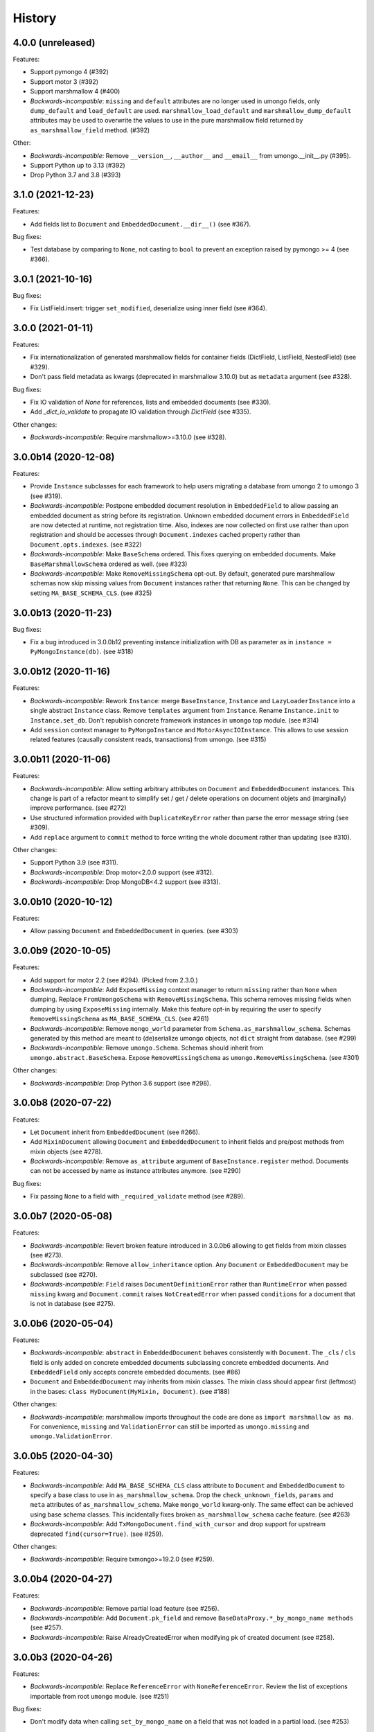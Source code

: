 =======
History
=======

4.0.0 (unreleased)
------------------

Features:

* Support pymongo 4 (#392)
* Support motor 3 (#392)
* Support marshmallow 4 (#400)
* *Backwards-incompatible*: ``missing`` and ``default`` attributes are no longer
  used in umongo fields, only ``dump_default`` and ``load_default`` are used.
  ``marshmallow_load_default`` and ``marshmallow_dump_default`` attributes may
  be used to overwrite the values to use in the pure marshmallow field returned
  by ``as_marshmallow_field`` method. (#392)

Other:

* *Backwards-incompatible*: Remove ``__version__``, ``__author__`` and
  ``__email__`` from umongo.__init__.py (#395).
* Support Python up to 3.13 (#392)
* Drop Python 3.7 and 3.8 (#393)


3.1.0 (2021-12-23)
------------------

Features:

* Add fields list to ``Document`` and ``EmbeddedDocument.__dir__()``
  (see #367).

Bug fixes:

* Test database by comparing to ``None``, not casting to ``bool`` to prevent
  an exception raised by pymongo >= 4 (see #366).

3.0.1 (2021-10-16)
------------------

Bug fixes:

* Fix ListField.insert: trigger ``set_modified``, deserialize using inner field
  (see #364).

3.0.0 (2021-01-11)
------------------

Features:

* Fix internationalization of generated marshmallow fields for container fields
  (DictField, ListField, NestedField) (see #329).
* Don't pass field metadata as kwargs (deprecated in marshmallow 3.10.0) but as
  ``metadata`` argument (see #328).

Bug fixes:

* Fix IO validation of `None` for references, lists and embedded documents
  (see #330).
* Add `_dict_io_validate` to propagate IO validation through `DictField`
  (see #335).

Other changes:

* *Backwards-incompatible*: Require marshmallow>=3.10.0 (see #328).

3.0.0b14 (2020-12-08)
---------------------

Features:

* Provide ``Instance`` subclasses for each framework to help users migrating
  a database from umongo 2 to umongo 3 (see #319).
* *Backwards-incompatible*: Postpone embedded document resolution in
  ``EmbeddedField`` to allow passing an embedded document as string before its
  registration. Unknown embedded document errors in ``EmbeddedField`` are now
  detected at runtime, not registration time. Also, indexes are now collected
  on first use rather than upon registration and should be accesses through
  ``Document.indexes`` cached property rather than ``Document.opts.indexes``.
  (see #322)
* *Backwards-incompatible*: Make ``BaseSchema`` ordered. This fixes querying on
  embedded documents. Make ``BaseMarshmallowSchema`` ordered as well.
  (see #323)
* *Backwards-incompatible*: Make ``RemoveMissingSchema`` opt-out. By default,
  generated pure marshmallow schemas now skip missing values from ``Document``
  instances rather that returning ``None``. This can be changed by setting
  ``MA_BASE_SCHEMA_CLS``. (see #325)

3.0.0b13 (2020-11-23)
---------------------

Bug fixes:

* Fix a bug introduced in 3.0.0b12 preventing instance initialization with DB
  as parameter as in ``instance = PyMongoInstance(db)``. (see #318)

3.0.0b12 (2020-11-16)
---------------------

Features:

* *Backwards-incompatible*: Rework ``Instance``: merge ``BaseInstance``,
  ``Instance`` and ``LazyLoaderInstance`` into a single abstract ``Instance``
  class. Remove ``templates`` argument from ``Instance``. Rename
  ``Instance.init`` to ``Instance.set_db``. Don't republish concrete framework
  instances in ``umongo`` top module. (see #314)
* Add ``session`` context manager to ``PyMongoInstance`` and
  ``MotorAsyncIOInstance``. This allows to use session related features
  (causally consistent reads, transactions) from umongo. (see #315)

3.0.0b11 (2020-11-06)
---------------------

Features:

* *Backwards-incompatible*: Allow setting arbitrary attributes on ``Document``
  and ``EmbeddedDocument`` instances. This change is part of a refactor meant
  to simplify set / get / delete operations on document objets and (marginally)
  improve performance. (see #272)
* Use structured information provided with ``DuplicateKeyError`` rather than
  parse the error message string (see #309).
* Add ``replace`` argument to ``commit`` method to force writing the whole
  document rather than updating (see #310).

Other changes:

* Support Python 3.9 (see #311).
* *Backwards-incompatible*: Drop motor<2.0.0 support (see #312).
* *Backwards-incompatible*: Drop MongoDB<4.2 support (see #313).

3.0.0b10 (2020-10-12)
---------------------

Features:

* Allow passing ``Document`` and ``EmbeddedDocument`` in queries. (see #303)

3.0.0b9 (2020-10-05)
--------------------

Features:

* Add support for motor 2.2 (see #294). (Picked from 2.3.0.)
* *Backwards-incompatible*: Add ``ExposeMissing`` context manager to return
  ``missing`` rather than ``None`` when dumping. Replace ``FromUmongoSchema``
  with ``RemoveMissingSchema``. This schema removes missing fields when dumping
  by using ``ExposeMissing`` internally. Make this feature opt-in by requiring
  the user to specify ``RemoveMissingSchema`` as ``MA_BASE_SCHEMA_CLS``.
  (see #261)
* *Backwards-incompatible*: Remove ``mongo_world`` parameter from
  ``Schema.as_marshmallow_schema``. Schemas generated by this method are meant
  to (de)serialize umongo objects, not ``dict`` straight from database.
  (see #299)
* *Backwards-incompatible*: Remove ``umongo.Schema``. Schemas should inherit
  from ``umongo.abstract.BaseSchema``. Expose ``RemoveMissingSchema`` as
  ``umongo.RemoveMissingSchema``. (see #301)

Other changes:

* *Backwards-incompatible*: Drop Python 3.6 support (see #298).


3.0.0b8 (2020-07-22)
--------------------

Features:

* Let ``Document`` inherit from ``EmbeddedDocument`` (see #266).

* Add ``MixinDocument`` allowing ``Document`` and ``EmbeddedDocument`` to
  inherit fields and pre/post methods from mixin objects (see #278).

* *Backwards-incompatible*: Remove ``as_attribute`` argument of
  ``BaseInstance.register`` method. Documents can not be accessed by name as
  instance attributes anymore. (see #290)

Bug fixes:

* Fix passing ``None`` to a field with ``_required_validate`` method
  (see #289).

3.0.0b7 (2020-05-08)
--------------------

Features:

* *Backwards-incompatible*: Revert broken feature introduced in 3.0.0b6
  allowing to get fields from mixin classes (see #273).

* *Backwards-incompatible*: Remove ``allow_inheritance`` option. Any
  ``Document`` or ``EmbeddedDocument`` may be subclassed (see #270).

* *Backwards-incompatible*: ``Field`` raises ``DocumentDefinitionError`` rather
  than ``RuntimeError`` when passed ``missing`` kwarg and ``Document.commit``
  raises ``NotCreatedError`` when passed ``conditions`` for a document that is
  not in database (see #275).

3.0.0b6 (2020-05-04)
--------------------

Features:

* *Backwards-incompatible*: ``abstract`` in ``EmbeddedDocument`` behaves
  consistently with ``Document``. The ``_cls`` / ``cls`` field is only added
  on concrete embedded documents subclassing concrete embedded documents. And
  ``EmbeddedField`` only accepts concrete embedded documents. (see #86)

* ``Document`` and ``EmbeddedDocument`` may inherits from mixin classes. The
  mixin class should appear first (leftmost) in the bases:
  ``class MyDocument(MyMixin, Document)``. (see #188)

Other changes:

* *Backwards-incompatible*: marshmallow imports throughout the code are done as
  ``import marshmallow as ma``. For convenience, ``missing`` and
  ``ValidationError`` can still be imported as ``umongo.missing`` and
  ``umongo.ValidationError``.

3.0.0b5 (2020-04-30)
--------------------

Features:

* *Backwards-incompatible*: Add ``MA_BASE_SCHEMA_CLS`` class attribute to
  ``Document`` and ``EmbeddedDocument`` to specify a base class to use in
  ``as_marshmallow_schema``. Drop the ``check_unknown_fields``, ``params`` and
  ``meta`` attributes of ``as_marshmallow_schema``. Make ``mongo_world``
  kwarg-only. The same effect can be achieved using base schema classes.
  This incidentally fixes broken ``as_marshmallow_schema`` cache feature.
  (see #263)
* *Backwards-incompatible*: Add ``TxMongoDocument.find_with_cursor`` and
  drop support for upstream deprecated ``find(cursor=True)``. (see #259).

Other changes:

* *Backwards-incompatible*: Require txmongo>=19.2.0 (see #259).

3.0.0b4 (2020-04-27)
--------------------

Features:

* *Backwards-incompatible*: Remove partial load feature (see #256).
* *Backwards-incompatible*: Add ``Document.pk_field`` and remove
  ``BaseDataProxy.*_by_mongo_name methods`` (see #257).
* *Backwards-incompatible*: Raise AlreadyCreatedError when modifying pk of
  created document (see #258).

3.0.0b3 (2020-04-26)
--------------------

Features:

* *Backwards-incompatible*: Replace ``ReferenceError`` with
  ``NoneReferenceError``. Review the list of exceptions importable from
  root ``umongo`` module. (see #251)

Bug fixes:

* Don't modify data when calling ``set_by_mongo_name`` on a field that was not
  loaded in a partial load. (see #253)

Other changes:

* *Backwards-incompatible*: Drop Python 3.5 support (see #248).

3.0.0b2 (2020-04-18)
--------------------

Features:

* Use fields for keys/values in DictField (see #245).

Bug fixes:

* Fix BaseField.__repr__ (see #247).

3.0.0b1 (2020-03-29)
--------------------

Features:

* Support marshmallow 3 (see #154).
* All field parameters beginning with ``"marshmallow_"`` are passed to the
  marshmallow schema, rather than only a given list of known parameters.
  (see #228)

Other changes:

* *Backwards-incompatible*: Drop support for marshmallow 2. See marshmallow
  upgrading guide for a comprehensive list of changes. (see #154)
* *Backwards-incompatible*: ``StrictDateTimeField`` is removed as marshmallow
  now provides ``NaiveDateTimeField`` and ``AwareDateTimeField``. (see #154)
* *Backwards-incompatible*: ``default`` shall now be provided in deserialized
  form. (see #154)

2.3.0 (2020-09-06)
------------------

Features:

* Add support for motor 2.2 (see #294).

2.2.0 (2019-12-18)
------------------

Bug fixes:

* Fix ``find``/``find_one``: pass ``filter`` as first positional argument
  (see #215).

Other changes:

* Support Python 3.8 (see #210).

2.1.1 (2019-10-04)
------------------

Bug fixes:

* Fix ``ObjectId`` bonus field: catch ``TypeError`` when deserializing
  (see #207).

2.1.0 (2019-06-19)
------------------

Features:

* Add support for motor 2.+ by adding a ``count_documents`` class method to the
  ``MotorAsyncIODocument`` class. ``count_documents`` attempts to transparently
  use the correct motor call signature depending on which version of the
  driver is installed. Note that the behavior of the cursor object returned by
  ``MotorAsyncIODocument.find`` strictly adheres to the interface provided by
  the underlying driver.

2.0.5 (2019-06-13)
------------------

Bug fixes:

* Ensure ``Reference`` and ``GenericReference`` fields round-trip (see #200).

2.0.4 (2019-05-28)
------------------

Bug fixes:

* Include modified ``BaseDataObject`` in ``BaseDataProxy.get_modified_fields``
  and ``BaseDataProxy.get_modified_fields_by_mongo_name`` (see #195).
* Always return a boolean in ``List.is_modified`` (see #195).
* ``List``: call ``set_modified`` when deleting an element using the ``del``
  builtin (see #195).

2.0.3 (2019-04-10)
------------------

Bug fixes:

* Fix millisecond overflow when milliseconds round to 1s in
  ``StrictDateTimeField`` (see #189).

2.0.2 (2019-04-10)
------------------

Bug fixes:

* Fix millisecond overflow when milliseconds round to 1s in ``DateTimeField``
  and ``LocalDateTimeField`` (see #189).

2.0.1 (2019-03-25)
------------------

Bug fixes:

* Fix deserialization of ``EmbeddedDocument`` containing fields overriding
  ``_deserialize_from_mongo`` (see #186).

2.0.0 (2019-03-18)
------------------

Features:

* *Backwards-incompatible*: ``missing`` attribute is no longer used in umongo
  fields, only ``default`` is used. ``marshmallow_missing`` and
  ``marshmallow_default`` attribute can be used to overwrite the value to use
  in the pure marshmallow field returned by ``as_marshmallow_field`` method
  (see #36 and #107).
* *Backwards-incompatible*: ``as_marshmallow_field`` does not pass
  ``load_from``, ``dump_to`` and ``attribute`` to the pure marshmallow field
  anymore. It only passes ``validate``, ``required``, ``allow_none``,
  ``dump_only``, ``load_only`` and ``error_messages``, as well as ``default``
  and ``missing`` values inferred from umongo's ``default``. Parameters
  prefixed with ``marshmallow_`` in the umongo field are passed to the pure
  marshmallow field and override their non-prefixed counterpart. (see #170)
* *Backwards-incompatible*: ``DictField`` and ``ListField`` don't default to
  empty ``Dict``/``List``. To keep old behaviour, pass ``dict``/``list`` as
  default. (see #105)
* *Backwards-incompatible*: Serialize empty ``Dict``/``List`` as empty rather
  than missing (see #105).
* Round datetimes to millisecond precision in ``DateTimeField``,
  ``LocalDateTimeField`` and ``StrictDateTimeField`` to keep consistency
  between object and database representation (see #172 and #175).
* Add ``DateField`` (see #178).

Bug fixes:

* Fix passing a default value to a ``DictField``/``ListField`` as a raw Python
  ``dict``/``list`` (see #78).
* The ``default`` parameter of a Field is deserialized and validated (see #174).

Other changes:

* Support Python 3.7 (see #181).
* *Backwards-incompatible*: Drop Python 3.4 support (see #176) and only use
  async/await coroutine style in asyncio framework (see #179).

1.2.0 (2019-02-08)
------------------

* Add ``Schema`` cache to ``as_marshmallow_schema`` (see #165).
* Add ``DecimalField``. This field only works on MongoDB 3.4+. (see #162)

1.1.0 (2019-01-14)
------------------

* Fix bug when filtering by id in a Document subclass find query (see #145).
* Fix __getattr__ to allow copying and deepcopying Document and EmbeddedDocument
  (see #157).
* Add Document.clone() method (see #158).

1.0.0 (2018-11-29)
------------------
* Raise ``UnknownFieldInDBError`` when an unknown field is found in database
  and not using ``BaseNonStrictDataProxy`` (see #121)
* Fix (non fatal) crash in garbage collector when using ``WrappedCursor`` with
  mongomock
* Depend on pymongo 3.7+ (see #149)
* Pass ``as_marshmallow_schema params`` to nested schemas. Since this change, every
  field's ``as_marshmallow_schema`` method should expect unknown ``**kwargs`` (see #101).
* Pass params to container field in ``ListField.as_marshmallow_schema`` (see #150)
* Add ``meta`` kwarg to ``as_marshmallow_schema`` to pass a ``dict`` of attributes
  for the schema's ``Meta`` class (see #151)

0.15.0 (2017-08-15)
-------------------
* Add `strict` option to (Embedded)DocumentOpts to allow loading of document
  with unknown fields from mongo (see #115)
* Fix fields serialization/deserialization when allow_none is True (see #69)
* Fix ReferenceFild assignment from another ReferenceField (see #110)
* Fix deletion of field proxied by a property (see #109)
* Fix StrictDateTime bonus field: _deserialize does not accept datetime.datetime
  instances (see #106)
* Add force_reload param to Reference.fetch (see #96)

0.14.0 (2017-03-03)
-------------------
* Fix bug in mashmallow tag handling (see #90)
* Fix allow none in DataProxy.set (see #89)
* Support motor 1.1 (see #87)

0.13.0 (2017-01-02)
-------------------

* Fix deserialization error with nested EmbeddedDocuments (see #84, #67)
* Add ``abstract`` and ``allow_inheritance`` options to EmbeddedDocument
* Remove buggy ``as_marshmallow_schema``'s parameter ``missing_accessor`` (see #73, #74)

0.12.0 (2016-11-11)
-------------------

* Replace ``Document.opts.children`` by ``offspring`` and fix grand child
  inheritance issue (see #66)
* Fix dependency since release of motor 1.0 with breaking API

0.11.0 (2016-11-02)
-------------------

* data_objects ``Dict`` and ``List`` inherit builtins ``dict`` and ``list``
* Document&EmbeddedDocument store fields passed during initialization
  as modified (see #50)
* Required field inside embedded document are handled correctly (see #61)
* Document support marshmallow's pre/post processors

0.10.0 (2016-09-29)
-------------------

* Add pre/post update/insert/delete hooks (see #22)
* Provide Umongo to Marshmallow schema/field conversion with
  schema.as_marshmallow_schema() and field.as_marshmallow_field() (see #34)
* List and Dict inherit from collections's UserList and UserDict instead
  of builtins types (needed due to metaprogramming conflict otherwise)
* DeleteError and UpdateError returns the driver result object instead
  of the raw error dict (except for motor which only has raw error dict)

0.9.0 (2016-06-11)
------------------

* Queries can now be expressed with the document's fields name instead of the
  name in database
* ``EmbeddedDocument`` also need to be registered by and instance before use

0.8.1 (2016-05-19)
------------------

* Replace ``Document.created`` by ``is_created`` (see #14)

0.8.0 (2016-05-18)
------------------

* Heavy rewrite of the project, lost of API breakage
* Documents are now first defined as templates then implemented
  inside an Instance
* DALs has been replaced by frameworks implementations of Builder
* Fix ``__getitem__`` for Pymongo.Cursor wrapper
* Add ``conditions`` argument to Document.commit
* Add ``count`` method to txmongo

0.7.8 (2016-4-28)
-----------------

* Fix setup.py style preventing release of version 0.7.7

0.7.7 (2016-4-28)
-----------------

* Fix await error with Reference.fetch
* Pymongo is now only installed with extra flavours of umongo

0.7.6 (2016-4-28)
-----------------

* Use extras_require to install driver along with umongo

0.7.5 (2016-4-23)
-----------------

* Fixing await (Python >= 3.5) support for motor-asyncio

0.7.4 (2016-4-21)
-----------------

* Fix missing package in setup.py

0.7.3 (2016-4-21)
-----------------

* Fix setup.py style preventing from release

0.7.2 (2016-4-21)
-----------------

* Fix crash when generating indexes on EmbeddedDocument

0.7.1 (2016-4-21)
-----------------

* Fix setup.py not to install tests package
* Pass status to Beta

0.7.0 (2016-4-21)
-----------------

* Add i18n support
* Add MongoMock support
* Documentation has been a lot extended

0.6.1 (2016-4-13)
-----------------

* Add ``<dal>_lazy_loader`` to configure Document's lazy_collection

0.6.0 (2016-4-12)
-----------------

* Heavy improvements everywhere !

0.1.0 (2016-1-22)
-----------------

* First release on PyPI.

